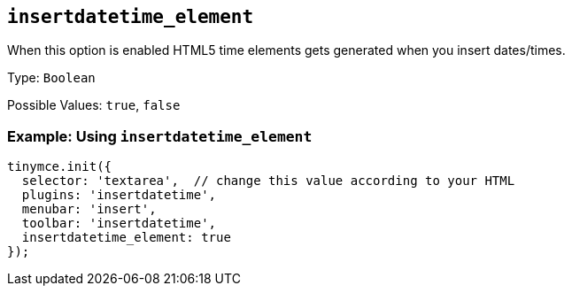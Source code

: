 [[insertdatetime_element]]
== `+insertdatetime_element+`

When this option is enabled HTML5 time elements gets generated when you insert dates/times.

Type: `+Boolean+`

Possible Values: `+true+`, `+false+`

=== Example: Using `+insertdatetime_element+`

[source,js]
----
tinymce.init({
  selector: 'textarea',  // change this value according to your HTML
  plugins: 'insertdatetime',
  menubar: 'insert',
  toolbar: 'insertdatetime',
  insertdatetime_element: true
});
----
